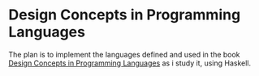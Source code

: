 * Design Concepts in Programming Languages

  The plan is to implement the languages defined and used in the book
  [[http://http://dcpl.mit.edu/][Design Concepts in Programming Languages]] as i study it, using
  Haskell.
